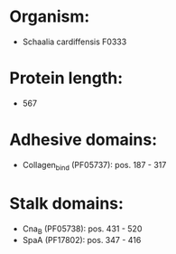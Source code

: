 * Organism:
- Schaalia cardiffensis F0333
* Protein length:
- 567
* Adhesive domains:
- Collagen_bind (PF05737): pos. 187 - 317
* Stalk domains:
- Cna_B (PF05738): pos. 431 - 520
- SpaA (PF17802): pos. 347 - 416

